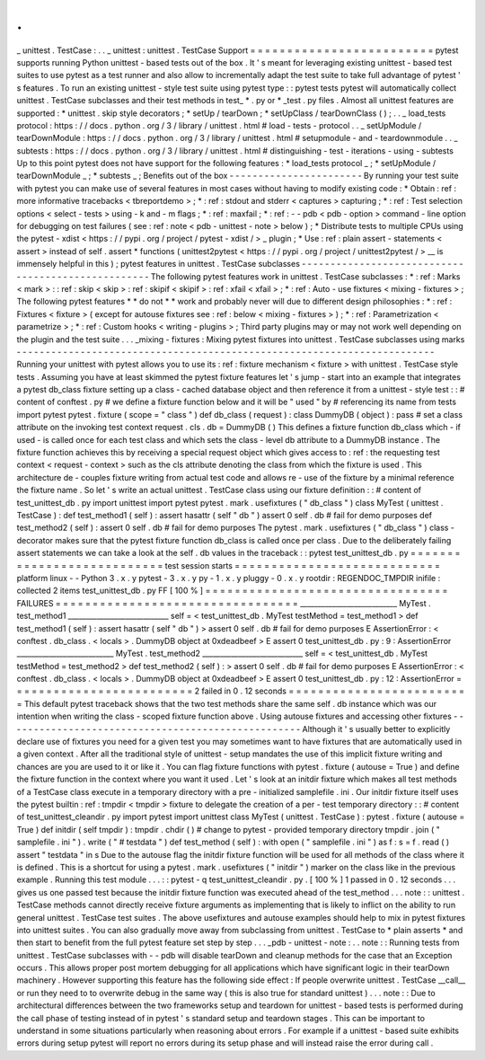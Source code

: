 .
.
_
unittest
.
TestCase
:
.
.
_
unittest
:
unittest
.
TestCase
Support
=
=
=
=
=
=
=
=
=
=
=
=
=
=
=
=
=
=
=
=
=
=
=
=
=
pytest
supports
running
Python
unittest
-
based
tests
out
of
the
box
.
It
'
s
meant
for
leveraging
existing
unittest
-
based
test
suites
to
use
pytest
as
a
test
runner
and
also
allow
to
incrementally
adapt
the
test
suite
to
take
full
advantage
of
pytest
'
s
features
.
To
run
an
existing
unittest
-
style
test
suite
using
pytest
type
:
:
pytest
tests
pytest
will
automatically
collect
unittest
.
TestCase
subclasses
and
their
test
methods
in
test_
*
.
py
or
*
_test
.
py
files
.
Almost
all
unittest
features
are
supported
:
*
unittest
.
skip
style
decorators
;
*
setUp
/
tearDown
;
*
setUpClass
/
tearDownClass
(
)
;
.
.
_
load_tests
protocol
:
https
:
/
/
docs
.
python
.
org
/
3
/
library
/
unittest
.
html
#
load
-
tests
-
protocol
.
.
_
setUpModule
/
tearDownModule
:
https
:
/
/
docs
.
python
.
org
/
3
/
library
/
unittest
.
html
#
setupmodule
-
and
-
teardownmodule
.
.
_
subtests
:
https
:
/
/
docs
.
python
.
org
/
3
/
library
/
unittest
.
html
#
distinguishing
-
test
-
iterations
-
using
-
subtests
Up
to
this
point
pytest
does
not
have
support
for
the
following
features
:
*
load_tests
protocol
_
;
*
setUpModule
/
tearDownModule
_
;
*
subtests
_
;
Benefits
out
of
the
box
-
-
-
-
-
-
-
-
-
-
-
-
-
-
-
-
-
-
-
-
-
-
-
By
running
your
test
suite
with
pytest
you
can
make
use
of
several
features
in
most
cases
without
having
to
modify
existing
code
:
*
Obtain
:
ref
:
more
informative
tracebacks
<
tbreportdemo
>
;
*
:
ref
:
stdout
and
stderr
<
captures
>
capturing
;
*
:
ref
:
Test
selection
options
<
select
-
tests
>
using
-
k
and
-
m
flags
;
*
:
ref
:
maxfail
;
*
:
ref
:
-
-
pdb
<
pdb
-
option
>
command
-
line
option
for
debugging
on
test
failures
(
see
:
ref
:
note
<
pdb
-
unittest
-
note
>
below
)
;
*
Distribute
tests
to
multiple
CPUs
using
the
pytest
-
xdist
<
https
:
/
/
pypi
.
org
/
project
/
pytest
-
xdist
/
>
_
plugin
;
*
Use
:
ref
:
plain
assert
-
statements
<
assert
>
instead
of
self
.
assert
*
functions
(
unittest2pytest
<
https
:
/
/
pypi
.
org
/
project
/
unittest2pytest
/
>
__
is
immensely
helpful
in
this
)
;
pytest
features
in
unittest
.
TestCase
subclasses
-
-
-
-
-
-
-
-
-
-
-
-
-
-
-
-
-
-
-
-
-
-
-
-
-
-
-
-
-
-
-
-
-
-
-
-
-
-
-
-
-
-
-
-
-
-
-
-
-
-
-
The
following
pytest
features
work
in
unittest
.
TestCase
subclasses
:
*
:
ref
:
Marks
<
mark
>
:
:
ref
:
skip
<
skip
>
:
ref
:
skipif
<
skipif
>
:
ref
:
xfail
<
xfail
>
;
*
:
ref
:
Auto
-
use
fixtures
<
mixing
-
fixtures
>
;
The
following
pytest
features
*
*
do
not
*
*
work
and
probably
never
will
due
to
different
design
philosophies
:
*
:
ref
:
Fixtures
<
fixture
>
(
except
for
autouse
fixtures
see
:
ref
:
below
<
mixing
-
fixtures
>
)
;
*
:
ref
:
Parametrization
<
parametrize
>
;
*
:
ref
:
Custom
hooks
<
writing
-
plugins
>
;
Third
party
plugins
may
or
may
not
work
well
depending
on
the
plugin
and
the
test
suite
.
.
.
_mixing
-
fixtures
:
Mixing
pytest
fixtures
into
unittest
.
TestCase
subclasses
using
marks
-
-
-
-
-
-
-
-
-
-
-
-
-
-
-
-
-
-
-
-
-
-
-
-
-
-
-
-
-
-
-
-
-
-
-
-
-
-
-
-
-
-
-
-
-
-
-
-
-
-
-
-
-
-
-
-
-
-
-
-
-
-
-
-
-
-
-
-
-
-
-
-
Running
your
unittest
with
pytest
allows
you
to
use
its
:
ref
:
fixture
mechanism
<
fixture
>
with
unittest
.
TestCase
style
tests
.
Assuming
you
have
at
least
skimmed
the
pytest
fixture
features
let
'
s
jump
-
start
into
an
example
that
integrates
a
pytest
db_class
fixture
setting
up
a
class
-
cached
database
object
and
then
reference
it
from
a
unittest
-
style
test
:
:
#
content
of
conftest
.
py
#
we
define
a
fixture
function
below
and
it
will
be
"
used
"
by
#
referencing
its
name
from
tests
import
pytest
pytest
.
fixture
(
scope
=
"
class
"
)
def
db_class
(
request
)
:
class
DummyDB
(
object
)
:
pass
#
set
a
class
attribute
on
the
invoking
test
context
request
.
cls
.
db
=
DummyDB
(
)
This
defines
a
fixture
function
db_class
which
-
if
used
-
is
called
once
for
each
test
class
and
which
sets
the
class
-
level
db
attribute
to
a
DummyDB
instance
.
The
fixture
function
achieves
this
by
receiving
a
special
request
object
which
gives
access
to
:
ref
:
the
requesting
test
context
<
request
-
context
>
such
as
the
cls
attribute
denoting
the
class
from
which
the
fixture
is
used
.
This
architecture
de
-
couples
fixture
writing
from
actual
test
code
and
allows
re
-
use
of
the
fixture
by
a
minimal
reference
the
fixture
name
.
So
let
'
s
write
an
actual
unittest
.
TestCase
class
using
our
fixture
definition
:
:
#
content
of
test_unittest_db
.
py
import
unittest
import
pytest
pytest
.
mark
.
usefixtures
(
"
db_class
"
)
class
MyTest
(
unittest
.
TestCase
)
:
def
test_method1
(
self
)
:
assert
hasattr
(
self
"
db
"
)
assert
0
self
.
db
#
fail
for
demo
purposes
def
test_method2
(
self
)
:
assert
0
self
.
db
#
fail
for
demo
purposes
The
pytest
.
mark
.
usefixtures
(
"
db_class
"
)
class
-
decorator
makes
sure
that
the
pytest
fixture
function
db_class
is
called
once
per
class
.
Due
to
the
deliberately
failing
assert
statements
we
can
take
a
look
at
the
self
.
db
values
in
the
traceback
:
:
pytest
test_unittest_db
.
py
=
=
=
=
=
=
=
=
=
=
=
=
=
=
=
=
=
=
=
=
=
=
=
=
=
=
=
test
session
starts
=
=
=
=
=
=
=
=
=
=
=
=
=
=
=
=
=
=
=
=
=
=
=
=
=
=
=
=
platform
linux
-
-
Python
3
.
x
.
y
pytest
-
3
.
x
.
y
py
-
1
.
x
.
y
pluggy
-
0
.
x
.
y
rootdir
:
REGENDOC_TMPDIR
inifile
:
collected
2
items
test_unittest_db
.
py
FF
[
100
%
]
=
=
=
=
=
=
=
=
=
=
=
=
=
=
=
=
=
=
=
=
=
=
=
=
=
=
=
=
=
=
=
=
=
FAILURES
=
=
=
=
=
=
=
=
=
=
=
=
=
=
=
=
=
=
=
=
=
=
=
=
=
=
=
=
=
=
=
=
=
___________________________
MyTest
.
test_method1
____________________________
self
=
<
test_unittest_db
.
MyTest
testMethod
=
test_method1
>
def
test_method1
(
self
)
:
assert
hasattr
(
self
"
db
"
)
>
assert
0
self
.
db
#
fail
for
demo
purposes
E
AssertionError
:
<
conftest
.
db_class
.
<
locals
>
.
DummyDB
object
at
0xdeadbeef
>
E
assert
0
test_unittest_db
.
py
:
9
:
AssertionError
___________________________
MyTest
.
test_method2
____________________________
self
=
<
test_unittest_db
.
MyTest
testMethod
=
test_method2
>
def
test_method2
(
self
)
:
>
assert
0
self
.
db
#
fail
for
demo
purposes
E
AssertionError
:
<
conftest
.
db_class
.
<
locals
>
.
DummyDB
object
at
0xdeadbeef
>
E
assert
0
test_unittest_db
.
py
:
12
:
AssertionError
=
=
=
=
=
=
=
=
=
=
=
=
=
=
=
=
=
=
=
=
=
=
=
=
=
2
failed
in
0
.
12
seconds
=
=
=
=
=
=
=
=
=
=
=
=
=
=
=
=
=
=
=
=
=
=
=
=
=
This
default
pytest
traceback
shows
that
the
two
test
methods
share
the
same
self
.
db
instance
which
was
our
intention
when
writing
the
class
-
scoped
fixture
function
above
.
Using
autouse
fixtures
and
accessing
other
fixtures
-
-
-
-
-
-
-
-
-
-
-
-
-
-
-
-
-
-
-
-
-
-
-
-
-
-
-
-
-
-
-
-
-
-
-
-
-
-
-
-
-
-
-
-
-
-
-
-
-
-
-
Although
it
'
s
usually
better
to
explicitly
declare
use
of
fixtures
you
need
for
a
given
test
you
may
sometimes
want
to
have
fixtures
that
are
automatically
used
in
a
given
context
.
After
all
the
traditional
style
of
unittest
-
setup
mandates
the
use
of
this
implicit
fixture
writing
and
chances
are
you
are
used
to
it
or
like
it
.
You
can
flag
fixture
functions
with
pytest
.
fixture
(
autouse
=
True
)
and
define
the
fixture
function
in
the
context
where
you
want
it
used
.
Let
'
s
look
at
an
initdir
fixture
which
makes
all
test
methods
of
a
TestCase
class
execute
in
a
temporary
directory
with
a
pre
-
initialized
samplefile
.
ini
.
Our
initdir
fixture
itself
uses
the
pytest
builtin
:
ref
:
tmpdir
<
tmpdir
>
fixture
to
delegate
the
creation
of
a
per
-
test
temporary
directory
:
:
#
content
of
test_unittest_cleandir
.
py
import
pytest
import
unittest
class
MyTest
(
unittest
.
TestCase
)
:
pytest
.
fixture
(
autouse
=
True
)
def
initdir
(
self
tmpdir
)
:
tmpdir
.
chdir
(
)
#
change
to
pytest
-
provided
temporary
directory
tmpdir
.
join
(
"
samplefile
.
ini
"
)
.
write
(
"
#
testdata
"
)
def
test_method
(
self
)
:
with
open
(
"
samplefile
.
ini
"
)
as
f
:
s
=
f
.
read
(
)
assert
"
testdata
"
in
s
Due
to
the
autouse
flag
the
initdir
fixture
function
will
be
used
for
all
methods
of
the
class
where
it
is
defined
.
This
is
a
shortcut
for
using
a
pytest
.
mark
.
usefixtures
(
"
initdir
"
)
marker
on
the
class
like
in
the
previous
example
.
Running
this
test
module
.
.
.
:
:
pytest
-
q
test_unittest_cleandir
.
py
.
[
100
%
]
1
passed
in
0
.
12
seconds
.
.
.
gives
us
one
passed
test
because
the
initdir
fixture
function
was
executed
ahead
of
the
test_method
.
.
.
note
:
:
unittest
.
TestCase
methods
cannot
directly
receive
fixture
arguments
as
implementing
that
is
likely
to
inflict
on
the
ability
to
run
general
unittest
.
TestCase
test
suites
.
The
above
usefixtures
and
autouse
examples
should
help
to
mix
in
pytest
fixtures
into
unittest
suites
.
You
can
also
gradually
move
away
from
subclassing
from
unittest
.
TestCase
to
*
plain
asserts
*
and
then
start
to
benefit
from
the
full
pytest
feature
set
step
by
step
.
.
.
_pdb
-
unittest
-
note
:
.
.
note
:
:
Running
tests
from
unittest
.
TestCase
subclasses
with
-
-
pdb
will
disable
tearDown
and
cleanup
methods
for
the
case
that
an
Exception
occurs
.
This
allows
proper
post
mortem
debugging
for
all
applications
which
have
significant
logic
in
their
tearDown
machinery
.
However
supporting
this
feature
has
the
following
side
effect
:
If
people
overwrite
unittest
.
TestCase
__call__
or
run
they
need
to
to
overwrite
debug
in
the
same
way
(
this
is
also
true
for
standard
unittest
)
.
.
.
note
:
:
Due
to
architectural
differences
between
the
two
frameworks
setup
and
teardown
for
unittest
-
based
tests
is
performed
during
the
call
phase
of
testing
instead
of
in
pytest
'
s
standard
setup
and
teardown
stages
.
This
can
be
important
to
understand
in
some
situations
particularly
when
reasoning
about
errors
.
For
example
if
a
unittest
-
based
suite
exhibits
errors
during
setup
pytest
will
report
no
errors
during
its
setup
phase
and
will
instead
raise
the
error
during
call
.

